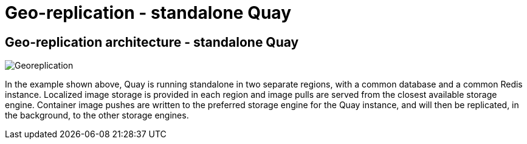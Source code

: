 [[georepl-arch-standalone]]
= Geo-replication - standalone Quay

== Geo-replication architecture - standalone Quay

image:178_Quay_architecture_0821_georeplication.png[Georeplication]

In the example shown above, Quay is running standalone in two separate regions, with a common database and a common Redis instance. Localized image storage is provided in each region and image pulls are served from the closest available storage engine. Container image pushes are written to the preferred storage engine for the Quay instance, and will then be replicated, in the background, to the other storage engines.
